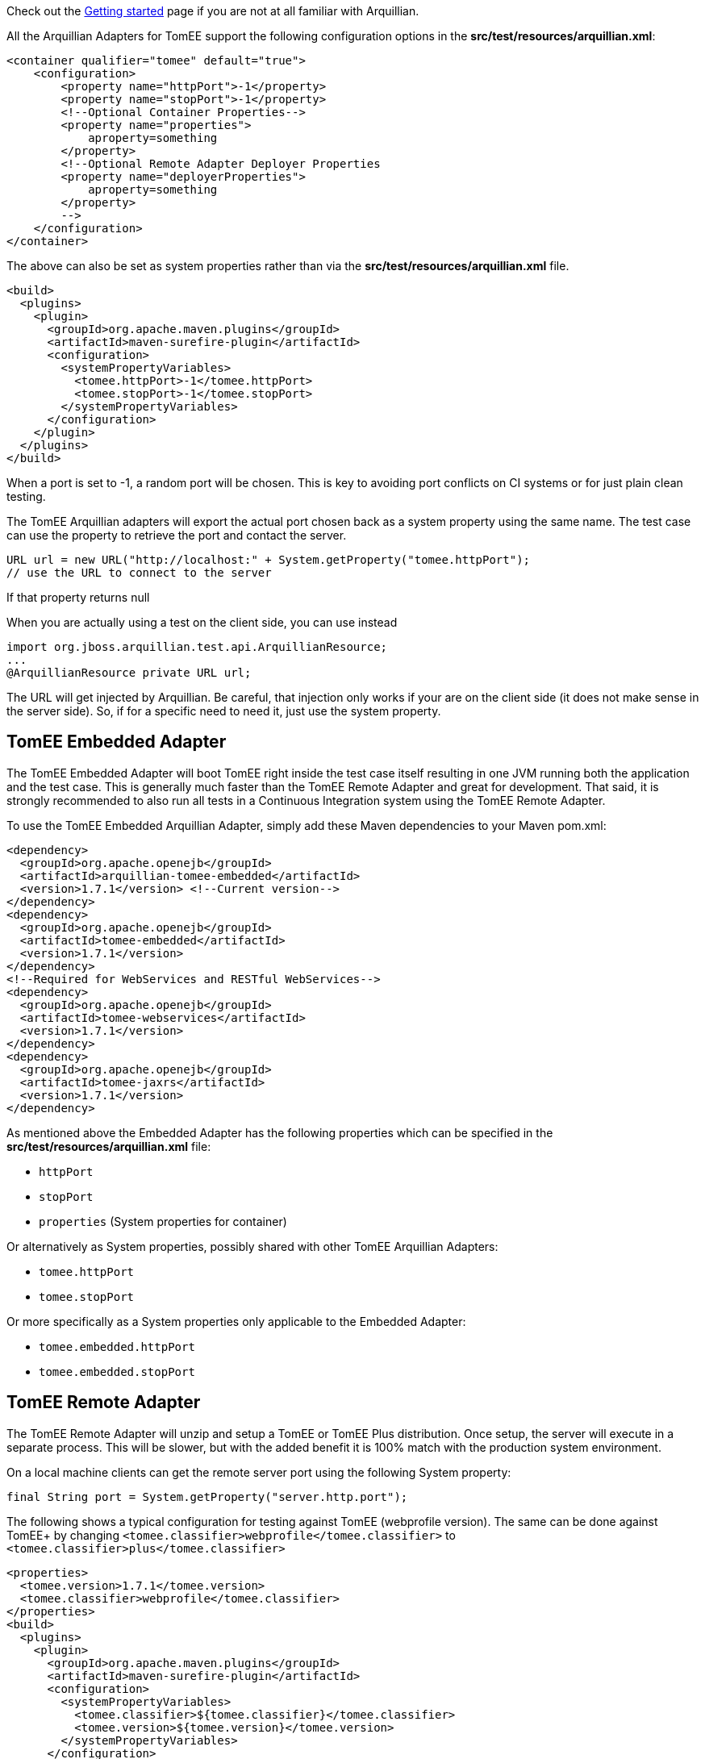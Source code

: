 :index-group: Arquillian
:jbake-date: 2018-12-05
:jbake-type: page
:jbake-status: published
:jbake-title: TomEE and Arquillian


Check out the link:arquillian-getting-started.html[Getting started] page
if you are not at all familiar with Arquillian.

All the Arquillian Adapters for TomEE support the following
configuration options in the *src/test/resources/arquillian.xml*:

....
<container qualifier="tomee" default="true">
    <configuration>
        <property name="httpPort">-1</property>
        <property name="stopPort">-1</property>
        <!--Optional Container Properties-->
        <property name="properties">
            aproperty=something
        </property>
        <!--Optional Remote Adapter Deployer Properties
        <property name="deployerProperties">
            aproperty=something
        </property>
        -->
    </configuration>
</container>
....

The above can also be set as system properties rather than via the
*src/test/resources/arquillian.xml* file.

....
<build>
  <plugins>
    <plugin>
      <groupId>org.apache.maven.plugins</groupId>
      <artifactId>maven-surefire-plugin</artifactId>
      <configuration>
        <systemPropertyVariables>
          <tomee.httpPort>-1</tomee.httpPort>
          <tomee.stopPort>-1</tomee.stopPort>
        </systemPropertyVariables>
      </configuration>
    </plugin>
  </plugins>
</build>
....

When a port is set to -1, a random port will be chosen. This is key to
avoiding port conflicts on CI systems or for just plain clean testing.

The TomEE Arquillian adapters will export the actual port chosen back as
a system property using the same name. The test case can use the
property to retrieve the port and contact the server.

....
URL url = new URL("http://localhost:" + System.getProperty("tomee.httpPort");
// use the URL to connect to the server
....

If that property returns null

When you are actually using a test on the client side, you can use
instead

....
import org.jboss.arquillian.test.api.ArquillianResource;
...
@ArquillianResource private URL url;
....

The URL will get injected by Arquillian. Be careful, that injection only
works if your are on the client side (it does not make sense in the
server side). So, if for a specific need to need it, just use the system
property.

== TomEE Embedded Adapter

The TomEE Embedded Adapter will boot TomEE right inside the test case
itself resulting in one JVM running both the application and the test
case. This is generally much faster than the TomEE Remote Adapter and
great for development. That said, it is strongly recommended to also run
all tests in a Continuous Integration system using the TomEE Remote
Adapter.

To use the TomEE Embedded Arquillian Adapter, simply add these Maven
dependencies to your Maven pom.xml:

....
<dependency>
  <groupId>org.apache.openejb</groupId>
  <artifactId>arquillian-tomee-embedded</artifactId>
  <version>1.7.1</version> <!--Current version-->
</dependency>
<dependency>
  <groupId>org.apache.openejb</groupId>
  <artifactId>tomee-embedded</artifactId>
  <version>1.7.1</version>
</dependency>
<!--Required for WebServices and RESTful WebServices-->
<dependency>
  <groupId>org.apache.openejb</groupId>
  <artifactId>tomee-webservices</artifactId>
  <version>1.7.1</version>
</dependency>
<dependency>
  <groupId>org.apache.openejb</groupId>
  <artifactId>tomee-jaxrs</artifactId>
  <version>1.7.1</version>
</dependency>
....

As mentioned above the Embedded Adapter has the following properties
which can be specified in the *src/test/resources/arquillian.xml* file:

* `httpPort`
* `stopPort`
* `properties` (System properties for container)

Or alternatively as System properties, possibly shared with other TomEE
Arquillian Adapters:

* `tomee.httpPort`
* `tomee.stopPort`

Or more specifically as a System properties only applicable to the
Embedded Adapter:

* `tomee.embedded.httpPort`
* `tomee.embedded.stopPort`

== TomEE Remote Adapter

The TomEE Remote Adapter will unzip and setup a TomEE or TomEE Plus
distribution. Once setup, the server will execute in a separate process.
This will be slower, but with the added benefit it is 100% match with
the production system environment.

On a local machine clients can get the remote server port using the
following System property:

....
final String port = System.getProperty("server.http.port");
....

The following shows a typical configuration for testing against TomEE
(webprofile version). The same can be done against TomEE+ by changing
`<tomee.classifier>webprofile</tomee.classifier>` to
`<tomee.classifier>plus</tomee.classifier>`

....
<properties>
  <tomee.version>1.7.1</tomee.version>
  <tomee.classifier>webprofile</tomee.classifier>
</properties>
<build>
  <plugins>
    <plugin>
      <groupId>org.apache.maven.plugins</groupId>
      <artifactId>maven-surefire-plugin</artifactId>
      <configuration>
        <systemPropertyVariables>
          <tomee.classifier>${tomee.classifier}</tomee.classifier>
          <tomee.version>${tomee.version}</tomee.version>
        </systemPropertyVariables>
      </configuration>
    </plugin>
  </plugins>
</build>
<dependencies>
  <dependency>
    <groupId>org.apache.openejb</groupId>
    <artifactId>arquillian-tomee-remote</artifactId>
    <version>${tomee.version}</version>
  </dependency>
  <dependency>
    <groupId>org.apache.openejb</groupId>
    <artifactId>apache-tomee</artifactId>
    <version>${tomee.version}</version>
    <classifier>${tomee.classifier}</classifier>
    <type>zip</type>
  </dependency>
</dependencies>
....

The Remote Adapter has the following properties which can be specified
in the *src/test/resources/arquillian.xml* file:

* `httpPort`
* `stopPort`
* `version`
* `classifier` (Must be either `webprofile` or `plus`)
* `properties` (System properties for container)
* `deployerProperties` (Sent to Deployer)

Or alternatively as System properties, possibly shared with other TomEE
Arquillian Adapters:

* `tomee.httpPort`
* `tomee.stopPort`
* `tomee.version`
* `tomee.classifier`

Or more specifically as a System properties only applicable to the
Remote Adapter:

* `tomee.remote.httpPort`
* `tomee.remote.stopPort`
* `tomee.remote.version`
* `tomee.remote.classifier`

== Maven Profiles

Setting up both adapters is quite easy via Maven profiles. Here the
default adapter is the Embedded Adapter, the Remote Adapter will run
with `-Ptomee-webprofile-remote` specified as a `mvn` command argument.

....
<profiles>

  <profile>
    <id>tomee-embedded</id>
    <activation>
      <activeByDefault>true</activeByDefault>
    </activation>
    <dependencies>
      <dependency>
        <groupId>org.apache.openejb</groupId>
        <artifactId>arquillian-tomee-embedded</artifactId>
        <version>1.0.0</version>
      </dependency>
    </dependencies>
  </profile>

  <profile>
    <id>tomee-webprofile-remote</id>
    <properties>
      <tomee.version>1.0.0</tomee.version>
      <tomee.classifier>webprofile</tomee.classifier>
    </properties>
    <build>
      <plugins>
        <plugin>
          <groupId>org.apache.maven.plugins</groupId>
          <artifactId>maven-surefire-plugin</artifactId>
          <configuration>
            <systemPropertyVariables>
              <tomee.classifier>${tomee.classifier}</tomee.classifier>
              <tomee.version>${tomee.version}</tomee.version>
            </systemPropertyVariables>
          </configuration>
        </plugin>
      </plugins>
    </build>
    <dependencies>
      <dependency>
        <groupId>org.apache.openejb</groupId>
        <artifactId>arquillian-tomee-remote</artifactId>
        <version>${tomee.version}</version>
      </dependency>
      <dependency>
        <groupId>org.apache.openejb</groupId>
        <artifactId>apache-tomee</artifactId>
        <version>${tomee.version}</version>
        <classifier>${tomee.classifier}</classifier>
        <type>zip</type>
      </dependency>
    </dependencies>
  </profile>

  <profile>
    <id>tomee-plus-remote</id>
    <properties>
      <tomee.version>1.0.0</tomee.version>
      <tomee.classifier>plus</tomee.classifier>
    </properties>
    <build>
      <plugins>
        <plugin>
          <groupId>org.apache.maven.plugins</groupId>
          <artifactId>maven-surefire-plugin</artifactId>
          <configuration>
            <systemPropertyVariables>
              <tomee.classifier>${tomee.classifier}</tomee.classifier>
              <tomee.version>${tomee.version}</tomee.version>
            </systemPropertyVariables>
          </configuration>
        </plugin>
      </plugins>
    </build>
    <dependencies>
      <dependency>
        <groupId>org.apache.openejb</groupId>
        <artifactId>arquillian-tomee-remote</artifactId>
        <version>${tomee.version}</version>
      </dependency>
      <dependency>
        <groupId>org.apache.openejb</groupId>
        <artifactId>apache-tomee</artifactId>
        <version>${tomee.version}</version>
        <classifier>${tomee.classifier}</classifier>
        <type>zip</type>
      </dependency>
    </dependencies>
  </profile>

</profiles>
....
